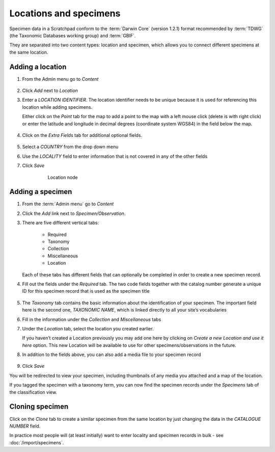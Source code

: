 Locations and specimens
=======================

Specimen data in a Scratchpad conform to the :term:`Darwin Core` (version
1.2.1) format recommended by :term:`TDWG` (the Taxonomic Databases working
group) and :term:`GBIF`.

They are separated into two content types: location
and specimen, which allows you to connect different specimens at the
same location.


Adding a location
~~~~~~~~~~~~~~~~~

1. From the Admin menu go to *Content*

.. figure:: /_static/AdminContentLoc.jpg

2. Click *Add* next to *Location*

3. Enter a *LOCATION IDENTIFIER*. The location identifier needs to be
   unique because it is used for referencing this location while adding
   specimens.

   Either click on the *Point* tab for the map to add a point
   to the map with a left mouse click (delete is with right click) or
   enter the latitude and longitude in decimal degrees (coordinate
   system WGS84) in the field below the map.

    .. figure:: /_static/AddLocationMap.jpg

4. Click on the *Extra Fields* tab for additional optional fields.

.. figure:: /_static/AddLocationFields.jpg


5. Select a *COUNTRY* from the drop down menu

6. Use the *LOCALITY* field to enter information that is not covered in
   any of the other fields

7. Click *Save*

    .. figure:: /_static/Location.jpg
      :alt: fig:Location node

      Location node

Adding a specimen
~~~~~~~~~~~~~~~~~

1. From the :term:`Admin menu` go to *Content*

2. Click the *Add* link next to *Specimen/Observation*.

3. There are five different vertical tabs: 

        - Required
        - Taxonomy
        - Collection
        - Miscellaneous
        - Location
    
   Each of these tabs has different fields that can optionally be completed in order to create a new specimen record.

4. Fill out the fields under the *Required* tab. The two code fields
   together with the catalog number generate a unique ID for this
   specimen record that is used as the specimen title

   .. figure:: /_static/AddSpecimenRequired.jpg

5. The *Taxonomy* tab contains the basic information about the
   identification of your specimen. The important field here is the
   second one, *TAXONOMIC NAME*, which is linked directly to all your
   site’s vocabularies

6. Fill in the information under the *Collection* and *Miscellaneous*
   tabs

7. Under the *Location* tab, select the location you created earlier. 

   If you haven’t created a Location previously you may add one here by
   clicking on *Create a new Location and use it here* option. This new
   Location will be available to use for other specimens/observations in
   the future.

8. In addition to the fields above, you can also add a media file to
   your specimen record

   .. figure:: /_static/Specimen.jpg

9. Click *Save*

You will be redirected to view your specimen, including thumbnails of any media you attached and a map of the location.

If you tagged the specimen with a taxonomy term, you can now find the specimen records under the *Specimens* tab of the classification view.


Cloning specimen
~~~~~~~~~~~~~~~~

Click on the *Clone* tab to create a similar specimen from the same location by just changing the data in the *CATALOGUE NUMBER* field.

In practice most people will (at least initially) want to enter locality and specimen records in bulk - see  :doc:`/import/specimens`.